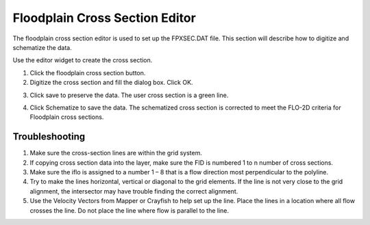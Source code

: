 Floodplain Cross Section Editor
===============================

The floodplain cross section editor is used to set up the FPXSEC.DAT file.
This section will describe how to digitize and schematize the data.

Use the editor widget to create the cross section.

|floodp004|\ |floodp005|

1. Click the floodplain cross section button.

2. Digitize the cross section and fill the dialog box.
   Click OK.

.. image:: image\floodp002.png


3. |floodp006|\ Click save to preserve the data. The user cross section is
   a green line.

|floodp007|\ |floodp008|

4. Click Schematize to save the data.
   The schematized cross section is corrected to meet the FLO-2D criteria for Floodplain cross sections.

.. image:: image\floodp003.png
   :width: 6.5in
   :height: 3.37014in

Troubleshooting
---------------

1. Make sure the cross-section lines are within the grid system.

2. If copying cross section data into the layer, make sure the FID is numbered 1 to n number of cross sections.

3. Make sure the iflo is assigned to a number 1 – 8 that is a flow direction most perpendicular to the polyline.

4. Try to make the lines horizontal, vertical or diagonal to the grid elements.
   If the line is not very close to the grid alignment, the intersector may have trouble finding the correct alignment.

5. Use the Velocity Vectors from Mapper or Crayfish to help set up the line.
   Place the lines in a location where all flow crosses the line.
   Do not place the line where flow is parallel to the line.

.. |floodp004| image:: image\floodp004.png

.. |floodp005| image:: image\floodp005.png

.. |floodp006| image:: image\floodp006.png

.. |floodp007| image:: image\floodp007.png

.. |floodp008| image:: image\floodp008.png
